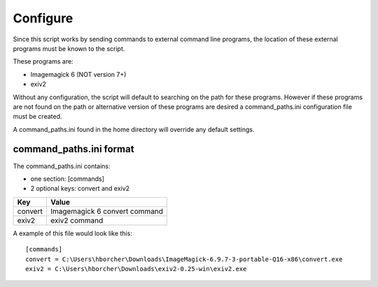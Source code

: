 Configure
---------

Since this script works by sending commands to external command line programs, the location of these external
programs must be known to the script.

These programs are:

- Imagemagick 6 (NOT version 7+)

- exiv2

Without any configuration, the script will default to searching on the path for these programs. However if these
programs are not found on the path or alternative version of these programs are desired a command_paths.ini
configuration file must be created.

A command_paths.ini found in the home directory will override any default settings.

command_paths.ini format
''''''''''''''''''''''''

The command_paths.ini contains:

- one section: [commands]

- 2 optional keys: convert and exiv2

=======   =============================
 Key       Value
=======   =============================
convert   Imagemagick 6 convert command
exiv2     exiv2 command
=======   =============================


A example of this file would look like this::

    [commands]
    convert = C:\Users\hborcher\Downloads\ImageMagick-6.9.7-3-portable-Q16-x86\convert.exe
    exiv2 = C:\Users\hborcher\Downloads\exiv2-0.25-win\exiv2.exe


